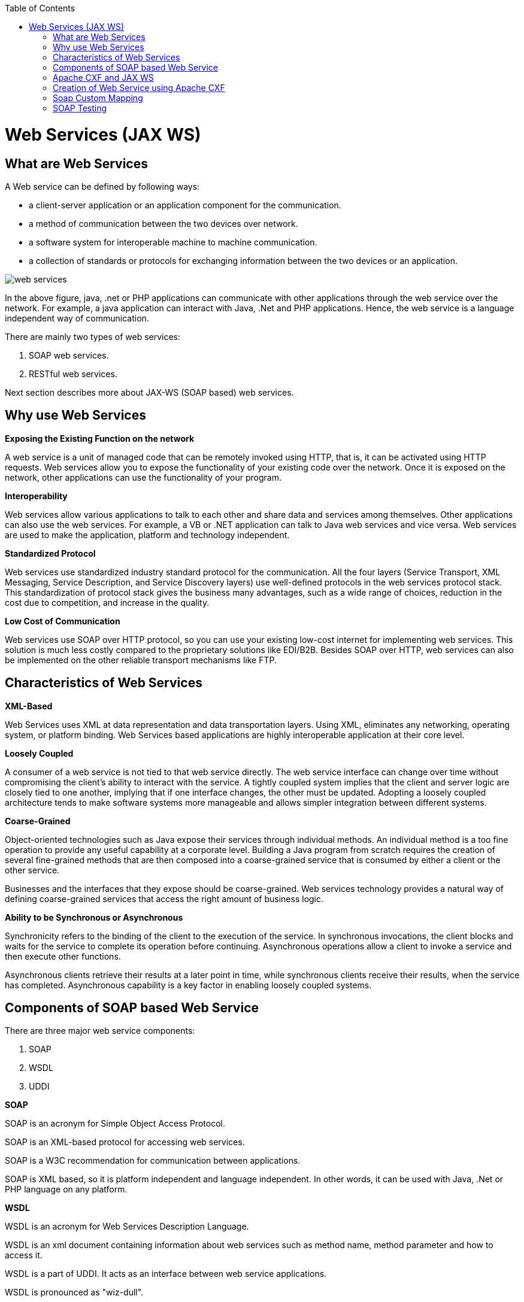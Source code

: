 :toc: macro
toc::[]


= Web Services (JAX WS)


== What are Web Services

A Web service can be defined by following ways:

* a client-server application or an application component for the communication.
* a method of communication between the two devices over network.
* a software system for interoperable machine to machine communication.
* a collection of standards or protocols for exchanging information between the two devices or an application.


image::images/jax-ws-webservices/web-services.png[,scaledwidth=80%]



In the above figure, java, .net or PHP applications can communicate with other applications through the web service over the network. For example, a java application can interact with Java, .Net and PHP applications. Hence, the web service is a language independent way of communication.

There are mainly two types of web services:

. SOAP web services.
. RESTful web services.

Next section describes more about JAX-WS (SOAP based) web services.


== Why use Web Services

*Exposing the Existing Function on the network*

A web service is a unit of managed code that can be remotely invoked using HTTP, that is, it can be activated using HTTP requests. Web services allow you to expose the functionality of your existing code over the network. Once it is exposed on the network, other applications can use the functionality of your program.

*Interoperability*

Web services allow various applications to talk to each other and share data and services among themselves. Other applications can also use the web services. For example, a VB or .NET application can talk to Java web services and vice versa. Web services are used to make the application, platform and technology independent.

*Standardized Protocol*

Web services use standardized industry standard protocol for the communication. All the four layers (Service Transport, XML Messaging, Service Description, and Service Discovery layers) use well-defined protocols in the web services protocol stack. This standardization of protocol stack gives the business many advantages, such as a wide range of choices, reduction in the cost due to competition, and increase in the quality.

*Low Cost of Communication*

Web services use SOAP over HTTP protocol, so you can use your existing low-cost internet for implementing web services. This solution is much less costly compared to the proprietary solutions like EDI/B2B. Besides SOAP over HTTP, web services can also be implemented on the other reliable transport mechanisms like FTP.

== Characteristics of Web Services

*XML-Based*

Web Services uses XML at data representation and data transportation layers. Using XML, eliminates any networking, operating system, or platform binding. Web Services based applications are highly interoperable application at their core level.

*Loosely Coupled*

A consumer of a web service is not tied to that web service directly. The web service interface can change over time without compromising the client's ability to interact with the service. A tightly coupled system implies that the client and server logic are closely tied to one another, implying that if one interface changes, the other must be updated. Adopting a loosely coupled architecture tends to make software systems more manageable and allows simpler integration between different systems.

*Coarse-Grained*

Object-oriented technologies such as Java expose their services through individual methods. An individual method is a too fine operation to provide any useful capability at a corporate level. Building a Java program from scratch requires the creation of several fine-grained methods that are then composed into a coarse-grained service that is consumed by either a client or the other service.

Businesses and the interfaces that they expose should be coarse-grained. Web services technology provides a natural way of defining coarse-grained services that access the right amount of business logic.

*Ability to be Synchronous or Asynchronous*

Synchronicity refers to the binding of the client to the execution of the service. In synchronous invocations, the client blocks and waits for the service to complete its operation before continuing. Asynchronous operations allow a client to invoke a service and then execute other functions.

Asynchronous clients retrieve their results at a later point in time, while synchronous clients receive their results, when the service has completed. Asynchronous capability is a key factor in enabling loosely coupled systems.

== Components of SOAP based Web Service

There are three major web service components:

. SOAP
. WSDL
. UDDI


*SOAP*

SOAP is an acronym for Simple Object Access Protocol.

SOAP is an XML-based protocol for accessing web services.

SOAP is a W3C recommendation for communication between applications.

SOAP is XML based, so it is platform independent and language independent. In other words, it can be used with Java, .Net or PHP language on any platform.


*WSDL*

WSDL is an acronym for Web Services Description Language.

WSDL is an xml document containing information about web services such as method name, method parameter and how to access it.

WSDL is a part of UDDI. It acts as an interface between web service applications.

WSDL is pronounced as "wiz-dull".


*UDDI*

UDDI is an acronym for Universal Description, Discovery and Integration.

UDDI is an XML based framework for describing, discovering and integrating web services.

UDDI is a directory of web service interfaces described by WSDL, containing information about web services.


== Apache CXF and JAX WS 


CXF implements the JAX-WS APIs which makes building web services easier. JAX-WS encompasses many different areas:

* Generating WSDL from Java classes and generating Java classes from WSDL
* Provider API which allows you to create simple messaging receiving server endpoints
* Dispatch API which allows you to send raw XML messages to server endpoints
* Spring integration
* It supports Restful services too

In devonfw, Apache CXF implementation of JAX WS is used.


== Creation of Web Service using Apache CXF

*Developing the service*

This can be done in two ways: _code-first_ and _contract-first_. The _code-first_ approach is used below:

Here is an example in case you define a _code-first_ service.
Create a regular interface to define the API of the service and annotate it with JAX-WS annotations:
[source,java]
--------
@WebService
public interface TablemanagmentWebService {

  @WebMethod
  @WebResult(name = "message")
  TableEto getTable(@WebParam(name = "id") String id);

}
--------
And here is a simple implementation of the service:
[source,java]
--------
@Named("TablemanagementWebService")
@WebService(endpointInterface = "io.oasp.gastronomy.restaurant.tablemanagement.service.api.ws.TablemanagmentWebService")
public class TablemanagementWebServiceImpl implements TablemanagmentWebService {

  private Tablemanagement tableManagement;

  @Override
  public TableEto getTable(String id) {

    return this.tableManagement.findTable(id);
  }
--------
If you look at the above interface, you can tell that it is a normal Java interface with the exception of three annotations:

* _@WebService_ – Specifies that the JWS file implements a web service turning a normal https://en.wikipedia.org/wiki/Plain_Old_Java_Object[POJO] into a web service. In the above case, the annotation is placed right above the interface definition and it notifies that TablemanagmentWebService is not a normal interface rather an web service interface or SEI. 
* _@WebMethod_ – This annotation is optional and is mainly used to provide a name attribute to the public method in WSDL.
* _@WebResult_ - The @WebResult annotation allows you to specify the properties of the generated wsdl:part that is generated for the method's return value.
* _@WebParam_ - The @WebParam annotation is defined by the javax.jws.WebParam interface. It is placed on the parameters on the methods defined in the SEI. The @WebParam annotation allows you to specify the direction of the parameter, if the parameter will be placed in the SOAP header, and other properties of the generated wsdl:part.

The _@WebService_ annotation on the implementation class lets CXF know which interface to use when creating WSDL. In this case, its simply our _TablemanagmentWebService_ interface.

Finally, you have to register the service implementation in the spring in this _@Configuration_-annotated Class. Here, the CXF and end point is initialized. So, the _@Configuration_-annotated Class that is _ServiceConfiguration.java_ can be found within the sample app in `src/main/java/io.oasp.gastronomy.restaurant/general/configuration` of xxx-core project.

[source,java]
--------
@Configuration
@EnableWs
@ImportResource({ "classpath:META-INF/cxf/cxf.xml" /* , "classpath:META-INF/cxf/cxf-servlet.xml" */ })
public class ServiceConfiguration extends WsConfigurerAdapter {
  
  @Bean(name = "cxf")
  public SpringBus springBus() {

    return new SpringBus();
  }

  @Bean
  public ServletRegistrationBean servletRegistrationBean() {

    CXFServlet cxfServlet = new CXFServlet();
    ServletRegistrationBean servletRegistration = new ServletRegistrationBean(cxfServlet, URL_PATH_SERVICES + "/*");
    return servletRegistration;
  }

  // BEGIN ARCHETYPE SKIP
  @Bean
  public Endpoint tableManagement() {

    EndpointImpl endpoint = new EndpointImpl(springBus(), new TablemanagementWebServiceImpl());
    endpoint.publish("/TablemanagementWebService");
    return endpoint;
  }
  // END ARCHETYPE SKIP
}
--------

You can see the beans _SpringBus_ and _ServletRegistrationBean_ inside the _@Configuration_-Class.
You need to configure it to return an instance of `org.apache.cxf.jaxws.EndpointImpl`, which later will be forwarded to the _SpringBus_ and the implementor via constructor-arg:

Furthermore, you have to use the _publish_ method of the `org.apache.cxf.jaxws.EndpointImpl` to define the last part of the WebService-URI.

Now, if you are fire up the sample application with link:getting-started-running-sample-application#step-2-run-the-application[SpringBoot], opening a browser and hit below URL where the web service is hosted:

[source]
----
http://localhost:8081/oasp4j-sample-server/services/
----

You should see our _TablemanagementService_ beneath "Available SOAP services" including all available web service methods.

== Soap Custom Mapping

In order to map custom https://github.com/oasp/oasp4j/wiki/guide-datatype[datatypes] or other types that do not follow the Java bean conventions, you need to write the adapters for JAXB https://github.com/oasp/oasp4j/wiki/guide-xml[XML]).

== SOAP Testing

For testing SOAP services manually, it is strongly recommended to use http://www.soapui.org/[SoapUI].